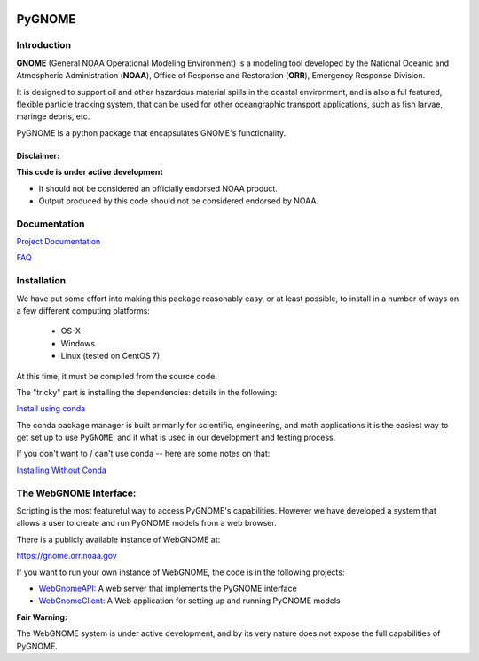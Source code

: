 
.. image:: graphics/new_gnome_icon/GNOME_logo_450px-wide.png
   :alt: GNOME Logo
   :align: center

#######
PyGNOME
#######


Introduction
============

**GNOME** (General NOAA Operational Modeling Environment) is a modeling tool
developed by the National Oceanic and Atmospheric Administration (**NOAA**),
Office of Response and Restoration (**ORR**), Emergency Response Division.

It is designed to support oil and other hazardous material spills in the coastal environment, and is also a ful featured, flexible particle tracking system, that can be used for other oceangraphic transport applications, such as fish larvae, maringe debris, etc.

PyGNOME is a python package that encapsulates GNOME's functionality.

Disclaimer:
-----------

**This code is under active development**

* It should not be considered an officially endorsed NOAA product.
* Output produced by this code should not be considered endorsed by NOAA.

Documentation
=============

`Project Documentation <https://gnome.orr.noaa.gov/doc/pygnome/index.html>`_

`FAQ <https://github.com/NOAA-ORR-ERD/GNOME2/wiki/FAQ---Troubleshoot>`_


Installation
============

We have put some effort into making this package reasonably easy,
or at least possible, to install in a number of ways on a few different computing platforms:

 - OS-X
 - Windows
 - Linux (tested on CentOS 7)

At this time, it must be compiled from the source code.

The "tricky" part is installing the dependencies: details in the following:

`Install using conda <./Installing.rst>`_

The conda package manager is built primarily for scientific, engineering,
and math applications it is the easiest way to get set up to use ``PyGNOME``, and it what is used in our development and testing process.

If you don't want to / can't use conda -- here are some notes on that:

`Installing Without Conda <./Install_without_conda.rst>`_


The WebGNOME Interface:
=======================

Scripting is the most featureful way to access PyGNOME's capabilities.
However we have developed a system that allows a user to create and run PyGNOME models from a web browser.

There is a publicly available instance of WebGNOME at:

https://gnome.orr.noaa.gov

If you want to run your own instance of WebGNOME, the code is in the following projects:

- `WebGnomeAPI <https://github.com/NOAA-ORR-ERD/WebGnomeAPI>`_:
  A web server that implements the PyGNOME interface
- `WebGnomeClient <https://github.com/NOAA-ORR-ERD/WebGnomeClient>`_:
  A Web application for setting up and running PyGNOME models

**Fair Warning:**

The WebGNOME system is under active development, and by its very nature does not expose the full capabilities of PyGNOME.



